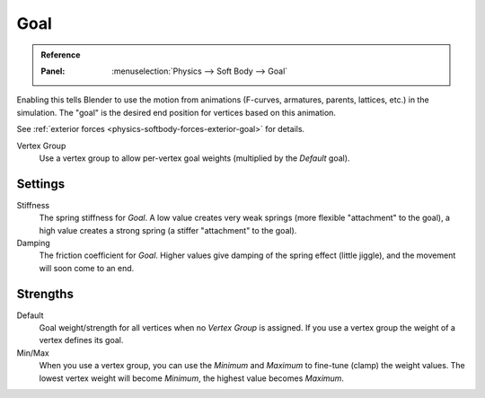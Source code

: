 .. _physics-softbody-settings-goal:

****
Goal
****

.. admonition:: Reference
   :class: refbox

   :Panel:     :menuselection:`Physics --> Soft Body --> Goal`

Enabling this tells Blender to use the motion from animations
(F-curves, armatures, parents, lattices, etc.) in the simulation.
The "goal" is the desired end position for vertices based on this animation.

See :ref:`exterior forces <physics-softbody-forces-exterior-goal>` for details.

Vertex Group
   Use a vertex group to allow per-vertex goal weights (multiplied by the *Default* goal).


Settings
========

Stiffness
   The spring stiffness for *Goal*. A low value creates very weak springs
   (more flexible "attachment" to the goal), a high value creates a strong spring
   (a stiffer "attachment" to the goal).

Damping
   The friction coefficient for *Goal*. Higher values give damping of the spring effect (little jiggle),
   and the movement will soon come to an end.


Strengths
=========

Default
   Goal weight/strength for all vertices when no *Vertex Group* is assigned.
   If you use a vertex group the weight of a vertex defines its goal.

Min/Max
   When you use a vertex group, you can use the *Minimum* and *Maximum* to fine-tune (clamp) the weight values.
   The lowest vertex weight will become *Minimum*, the highest value becomes *Maximum*.
